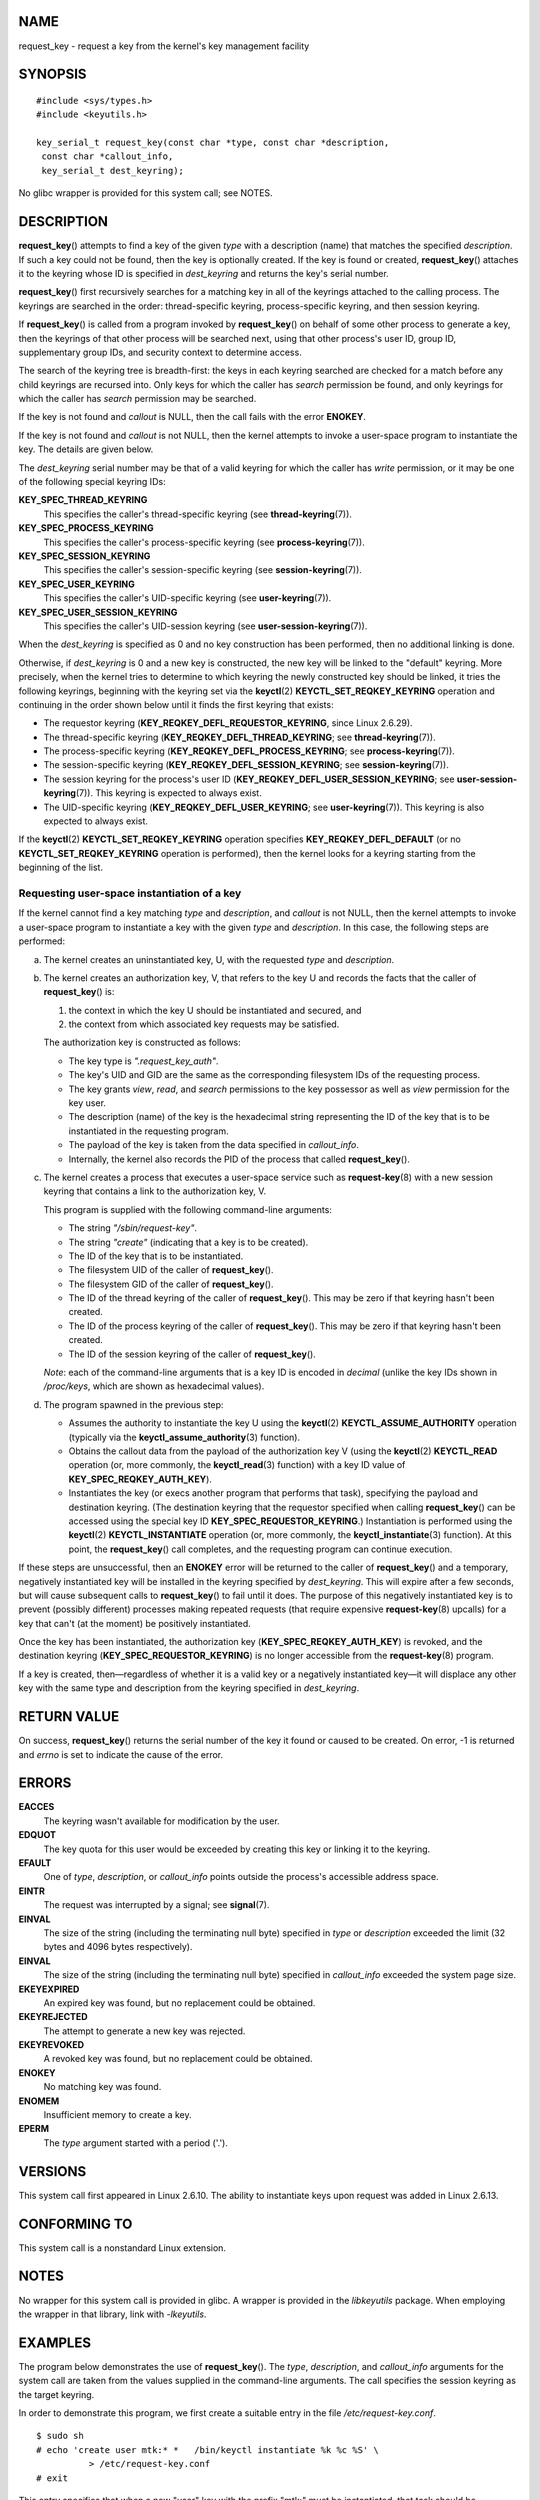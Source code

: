 NAME
====

request_key - request a key from the kernel's key management facility

SYNOPSIS
========

::

   #include <sys/types.h>
   #include <keyutils.h>

   key_serial_t request_key(const char *type, const char *description,
    const char *callout_info,
    key_serial_t dest_keyring);

No glibc wrapper is provided for this system call; see NOTES.

DESCRIPTION
===========

**request_key**\ () attempts to find a key of the given *type* with a
description (name) that matches the specified *description*. If such a
key could not be found, then the key is optionally created. If the key
is found or created, **request_key**\ () attaches it to the keyring
whose ID is specified in *dest_keyring* and returns the key's serial
number.

**request_key**\ () first recursively searches for a matching key in all
of the keyrings attached to the calling process. The keyrings are
searched in the order: thread-specific keyring, process-specific
keyring, and then session keyring.

If **request_key**\ () is called from a program invoked by
**request_key**\ () on behalf of some other process to generate a key,
then the keyrings of that other process will be searched next, using
that other process's user ID, group ID, supplementary group IDs, and
security context to determine access.

The search of the keyring tree is breadth-first: the keys in each
keyring searched are checked for a match before any child keyrings are
recursed into. Only keys for which the caller has *search* permission be
found, and only keyrings for which the caller has *search* permission
may be searched.

If the key is not found and *callout* is NULL, then the call fails with
the error **ENOKEY**.

If the key is not found and *callout* is not NULL, then the kernel
attempts to invoke a user-space program to instantiate the key. The
details are given below.

The *dest_keyring* serial number may be that of a valid keyring for
which the caller has *write* permission, or it may be one of the
following special keyring IDs:

**KEY_SPEC_THREAD_KEYRING**
   This specifies the caller's thread-specific keyring (see
   **thread-keyring**\ (7)).

**KEY_SPEC_PROCESS_KEYRING**
   This specifies the caller's process-specific keyring (see
   **process-keyring**\ (7)).

**KEY_SPEC_SESSION_KEYRING**
   This specifies the caller's session-specific keyring (see
   **session-keyring**\ (7)).

**KEY_SPEC_USER_KEYRING**
   This specifies the caller's UID-specific keyring (see
   **user-keyring**\ (7)).

**KEY_SPEC_USER_SESSION_KEYRING**
   This specifies the caller's UID-session keyring (see
   **user-session-keyring**\ (7)).

When the *dest_keyring* is specified as 0 and no key construction has
been performed, then no additional linking is done.

Otherwise, if *dest_keyring* is 0 and a new key is constructed, the new
key will be linked to the "default" keyring. More precisely, when the
kernel tries to determine to which keyring the newly constructed key
should be linked, it tries the following keyrings, beginning with the
keyring set via the **keyctl**\ (2) **KEYCTL_SET_REQKEY_KEYRING**
operation and continuing in the order shown below until it finds the
first keyring that exists:

-  The requestor keyring (**KEY_REQKEY_DEFL_REQUESTOR_KEYRING**, since
   Linux 2.6.29).

-  The thread-specific keyring (**KEY_REQKEY_DEFL_THREAD_KEYRING**; see
   **thread-keyring**\ (7)).

-  The process-specific keyring (**KEY_REQKEY_DEFL_PROCESS_KEYRING**;
   see **process-keyring**\ (7)).

-  The session-specific keyring (**KEY_REQKEY_DEFL_SESSION_KEYRING**;
   see **session-keyring**\ (7)).

-  The session keyring for the process's user ID
   (**KEY_REQKEY_DEFL_USER_SESSION_KEYRING**; see
   **user-session-keyring**\ (7)). This keyring is expected to always
   exist.

-  The UID-specific keyring (**KEY_REQKEY_DEFL_USER_KEYRING**; see
   **user-keyring**\ (7)). This keyring is also expected to always
   exist.

If the **keyctl**\ (2) **KEYCTL_SET_REQKEY_KEYRING** operation specifies
**KEY_REQKEY_DEFL_DEFAULT** (or no **KEYCTL_SET_REQKEY_KEYRING**
operation is performed), then the kernel looks for a keyring starting
from the beginning of the list.

Requesting user-space instantiation of a key
--------------------------------------------

If the kernel cannot find a key matching *type* and *description*, and
*callout* is not NULL, then the kernel attempts to invoke a user-space
program to instantiate a key with the given *type* and *description*. In
this case, the following steps are performed:

a) The kernel creates an uninstantiated key, U, with the requested
   *type* and *description*.

b) The kernel creates an authorization key, V, that refers to the key U
   and records the facts that the caller of **request_key**\ () is:

   (1) the context in which the key U should be instantiated and
       secured, and

   (2) the context from which associated key requests may be satisfied.

   The authorization key is constructed as follows:

   -  The key type is *".request_key_auth"*.

   -  The key's UID and GID are the same as the corresponding filesystem
      IDs of the requesting process.

   -  The key grants *view*, *read*, and *search* permissions to the key
      possessor as well as *view* permission for the key user.

   -  The description (name) of the key is the hexadecimal string
      representing the ID of the key that is to be instantiated in the
      requesting program.

   -  The payload of the key is taken from the data specified in
      *callout_info*.

   -  Internally, the kernel also records the PID of the process that
      called **request_key**\ ().

c) The kernel creates a process that executes a user-space service such
   as **request-key**\ (8) with a new session keyring that contains a
   link to the authorization key, V.

   This program is supplied with the following command-line arguments:

   -  The string *"/sbin/request-key"*.

   -  The string *"create"* (indicating that a key is to be created).

   -  The ID of the key that is to be instantiated.

   -  The filesystem UID of the caller of **request_key**\ ().

   -  The filesystem GID of the caller of **request_key**\ ().

   -  The ID of the thread keyring of the caller of **request_key**\ ().
      This may be zero if that keyring hasn't been created.

   -  The ID of the process keyring of the caller of
      **request_key**\ (). This may be zero if that keyring hasn't been
      created.

   -  The ID of the session keyring of the caller of
      **request_key**\ ().

   *Note*: each of the command-line arguments that is a key ID is
   encoded in *decimal* (unlike the key IDs shown in */proc/keys*, which
   are shown as hexadecimal values).

d) The program spawned in the previous step:

   -  Assumes the authority to instantiate the key U using the
      **keyctl**\ (2) **KEYCTL_ASSUME_AUTHORITY** operation (typically
      via the **keyctl_assume_authority**\ (3) function).

   -  Obtains the callout data from the payload of the authorization key
      V (using the **keyctl**\ (2) **KEYCTL_READ** operation (or, more
      commonly, the **keyctl_read**\ (3) function) with a key ID value
      of **KEY_SPEC_REQKEY_AUTH_KEY**).

   -  Instantiates the key (or execs another program that performs that
      task), specifying the payload and destination keyring. (The
      destination keyring that the requestor specified when calling
      **request_key**\ () can be accessed using the special key ID
      **KEY_SPEC_REQUESTOR_KEYRING**.) Instantiation is performed using
      the **keyctl**\ (2) **KEYCTL_INSTANTIATE** operation (or, more
      commonly, the **keyctl_instantiate**\ (3) function). At this
      point, the **request_key**\ () call completes, and the requesting
      program can continue execution.

If these steps are unsuccessful, then an **ENOKEY** error will be
returned to the caller of **request_key**\ () and a temporary,
negatively instantiated key will be installed in the keyring specified
by *dest_keyring*. This will expire after a few seconds, but will cause
subsequent calls to **request_key**\ () to fail until it does. The
purpose of this negatively instantiated key is to prevent (possibly
different) processes making repeated requests (that require expensive
**request-key**\ (8) upcalls) for a key that can't (at the moment) be
positively instantiated.

Once the key has been instantiated, the authorization key
(**KEY_SPEC_REQKEY_AUTH_KEY**) is revoked, and the destination keyring
(**KEY_SPEC_REQUESTOR_KEYRING**) is no longer accessible from the
**request-key**\ (8) program.

If a key is created, then—regardless of whether it is a valid key or a
negatively instantiated key—it will displace any other key with the same
type and description from the keyring specified in *dest_keyring*.

RETURN VALUE
============

On success, **request_key**\ () returns the serial number of the key it
found or caused to be created. On error, -1 is returned and *errno* is
set to indicate the cause of the error.

ERRORS
======

**EACCES**
   The keyring wasn't available for modification by the user.

**EDQUOT**
   The key quota for this user would be exceeded by creating this key or
   linking it to the keyring.

**EFAULT**
   One of *type*, *description*, or *callout_info* points outside the
   process's accessible address space.

**EINTR**
   The request was interrupted by a signal; see **signal**\ (7).

**EINVAL**
   The size of the string (including the terminating null byte)
   specified in *type* or *description* exceeded the limit (32 bytes and
   4096 bytes respectively).

**EINVAL**
   The size of the string (including the terminating null byte)
   specified in *callout_info* exceeded the system page size.

**EKEYEXPIRED**
   An expired key was found, but no replacement could be obtained.

**EKEYREJECTED**
   The attempt to generate a new key was rejected.

**EKEYREVOKED**
   A revoked key was found, but no replacement could be obtained.

**ENOKEY**
   No matching key was found.

**ENOMEM**
   Insufficient memory to create a key.

**EPERM**
   The *type* argument started with a period ('.').

VERSIONS
========

This system call first appeared in Linux 2.6.10. The ability to
instantiate keys upon request was added in Linux 2.6.13.

CONFORMING TO
=============

This system call is a nonstandard Linux extension.

NOTES
=====

No wrapper for this system call is provided in glibc. A wrapper is
provided in the *libkeyutils* package. When employing the wrapper in
that library, link with *-lkeyutils*.

EXAMPLES
========

The program below demonstrates the use of **request_key**\ (). The
*type*, *description*, and *callout_info* arguments for the system call
are taken from the values supplied in the command-line arguments. The
call specifies the session keyring as the target keyring.

In order to demonstrate this program, we first create a suitable entry
in the file */etc/request-key.conf*.

::

   $ sudo sh
   # echo 'create user mtk:* *   /bin/keyctl instantiate %k %c %S' \
             > /etc/request-key.conf
   # exit

This entry specifies that when a new "user" key with the prefix "mtk:"
must be instantiated, that task should be performed via the
**keyctl**\ (1) command's **instantiate** operation. The arguments
supplied to the **instantiate** operation are: the ID of the
uninstantiated key (*%k*); the callout data supplied to the
**request_key**\ () call (*%c*); and the session keyring (*%S*) of the
requestor (i.e., the caller of **request_key**\ ()). See
**request-key.conf**\ (5) for details of these *%* specifiers.

Then we run the program and check the contents of */proc/keys* to verify
that the requested key has been instantiated:

::

   $ ./t_request_key user mtk:key1 "Payload data"
   $ grep '2dddaf50' /proc/keys
   2dddaf50 I--Q---  1 perm 3f010000  1000  1000 user  mtk:key1: 12

For another example of the use of this program, see **keyctl**\ (2).

Program source
--------------

::

   /* t_request_key.c */

   #include <sys/types.h>
   #include <keyutils.h>
   #include <stdio.h>
   #include <stdlib.h>
   #include <string.h>

   int
   main(int argc, char *argv[])
   {
       key_serial_t key;

       if (argc != 4) {
           fprintf(stderr, "Usage: %s type description callout-data\n",
                   argv[0]);
           exit(EXIT_FAILURE);
       }

       key = request_key(argv[1], argv[2], argv[3],
                         KEY_SPEC_SESSION_KEYRING);
       if (key == -1) {
           perror("request_key");
           exit(EXIT_FAILURE);
       }

       printf("Key ID is %lx\n", (long) key);

       exit(EXIT_SUCCESS);
   }

SEE ALSO
========

**keyctl**\ (1), **add_key**\ (2), **keyctl**\ (2), **keyctl**\ (3),
**capabilities**\ (7), **keyrings**\ (7), **keyutils**\ (7),
**persistent-keyring**\ (7), **process-keyring**\ (7),
**session-keyring**\ (7), **thread-keyring**\ (7),
**user-keyring**\ (7), **user-session-keyring**\ (7),
**request-key**\ (8)

The kernel source files *Documentation/security/keys/core.rst* and
*Documentation/keys/request-key.rst* (or, before Linux 4.13, in the
files *Documentation/security/keys.txt* and
*Documentation/security/keys-request-key.txt*).
